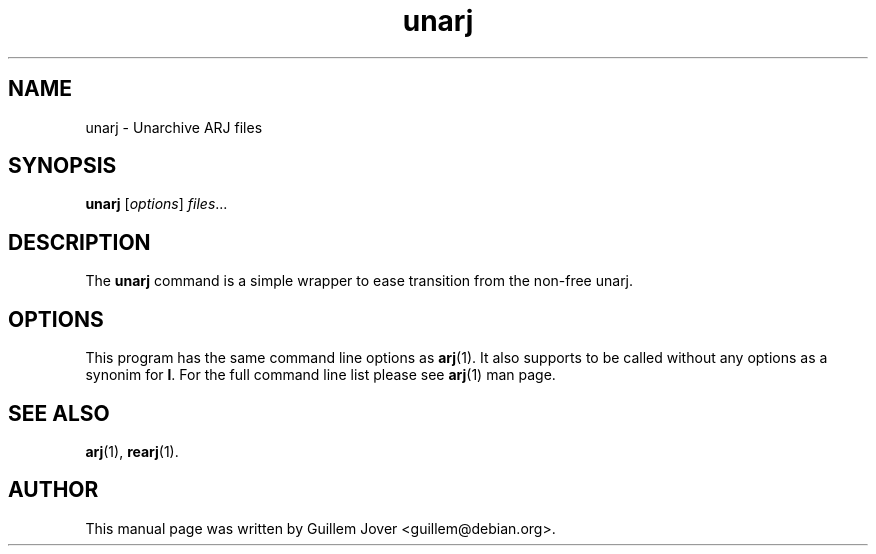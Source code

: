 .TH unarj 1 2005-08-04 "3.10" "Arj Software"
.\" Please adjust this date whenever revising the manpage.
.\"
.\" Some roff macros, for reference:
.\" .nh        disable hyphenation
.\" .hy        enable hyphenation
.\" .ad l      left justify
.\" .ad b      justify to both left and right margins
.\" .nf        disable filling
.\" .fi        enable filling
.\" .br        insert line break
.\" .sp <n>    insert n+1 empty lines
.\" for manpage-specific macros, see man(7)
.SH NAME
unarj \- Unarchive ARJ files
.SH SYNOPSIS
.B unarj
.RI [ options ] " files" ...
.SH DESCRIPTION
The
.B unarj
command is a simple wrapper to ease transition from the non-free unarj.
.SH OPTIONS
This program has the same command line options as
.BR arj (1).
It also supports to be called without any options as a synonim for
.BR l .
For the full command line list please see
.BR arj (1)
man page.
.SH SEE ALSO
.BR arj (1),
.BR rearj (1).
.SH AUTHOR
This manual page was written by Guillem Jover <guillem@debian.org>.

